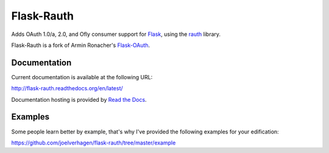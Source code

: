 Flask-Rauth
===========

Adds OAuth 1.0/a, 2.0, and Ofly consumer support for `Flask`__, using the
`rauth`__ library.

__ http://flask.pocoo.org/
__ http://rauth.readthedocs.org/en/latest/

Flask-Rauth is a fork of Armin Ronacher's `Flask-OAuth`__.

__ https://github.com/mitsuhiko/flask-oauth

Documentation
~~~~~~~~~~~~~

Current documentation is available at the following URL:

http://flask-rauth.readthedocs.org/en/latest/

Documentation hosting is provided by `Read the Docs
<http://readthedocs.org/>`_.

Examples
~~~~~~~~~~~~~~

Some people learn better by example, that's why I've provided the following 
examples for your edification:

https://github.com/joelverhagen/flask-rauth/tree/master/example
